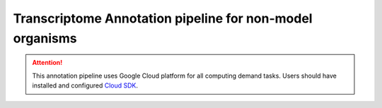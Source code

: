 .. _transcriptomeAnnotationPipeline:

#########################################################
Transcriptome Annotation pipeline for non-model organisms
#########################################################

.. ATTENTION::

    This annotation pipeline uses Google Cloud platform for all computing demand tasks. Users should have installed
    and configured `Cloud SDK`_.

.. _Cloud SDK: https://cloud.google.com/sdk/docs/quickstart
